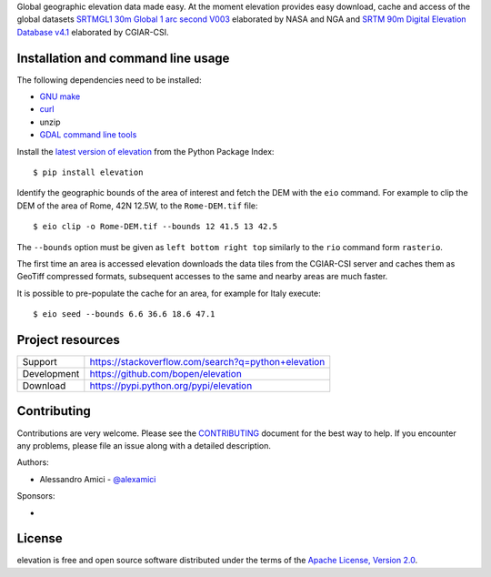 Global geographic elevation data made easy.
At the moment elevation provides easy download, cache and access of the global datasets
`SRTMGL1 30m Global 1 arc second V003 <https://lpdaac.usgs.gov/dataset_discovery/measures/measures_products_table/srtmgl1_v003>`_
elaborated by NASA and NGA
and
`SRTM 90m Digital Elevation Database v4.1 <http://www.cgiar-csi.org/data/srtm-90m-digital-elevation-database-v4-1>`_
elaborated by CGIAR-CSI.

Installation and command line usage
-----------------------------------

The following dependencies need to be installed:

- `GNU make <https://www.gnu.org/software/make/>`_
- `curl <https://curl.haxx.se/>`_
- unzip
- `GDAL command line tools <http://www.gdal.org/>`_

Install the `latest version of elevation <https://pypi.python.org/pypi/elevation>`_
from the Python Package Index::

    $ pip install elevation

Identify the geographic bounds of the area of interest and fetch the DEM with the ``eio`` command.
For example to clip the DEM of the area of Rome, 42N 12.5W, to the ``Rome-DEM.tif`` file::

    $ eio clip -o Rome-DEM.tif --bounds 12 41.5 13 42.5

The ``--bounds`` option must be given as ``left bottom right top`` similarly to the ``rio`` command form ``rasterio``.

The first time an area is accessed elevation downloads the data tiles from the CGIAR-CSI server and
caches them as GeoTiff compressed formats,
subsequent accesses to the same and nearby areas are much faster.

It is possible to pre-populate the cache for an area, for example for Italy execute::

    $ eio seed --bounds 6.6 36.6 18.6 47.1


Project resources
-----------------

============= ======================
Support       https://stackoverflow.com/search?q=python+elevation
Development   https://github.com/bopen/elevation
Download      https://pypi.python.org/pypi/elevation
============= ======================


Contributing
------------

Contributions are very welcome. Please see the `CONTRIBUTING`_ document for
the best way to help.
If you encounter any problems, please file an issue along with a detailed description.

.. _`CONTRIBUTING`: https://github.com/bopen/elevation/blob/master/CONTRIBUTING.rst

Authors:

- Alessandro Amici - `@alexamici <https://github.com/alexamici>`_

Sponsors:

- .. image:: http://services.bopen.eu/bopen-logo.png
      :target: http://bopen.eu/
      :alt: B-Open Solutions srl


License
-------

elevation is free and open source software
distributed under the terms of the `Apache License, Version 2.0 <http://www.apache.org/licenses/LICENSE-2.0>`_.
